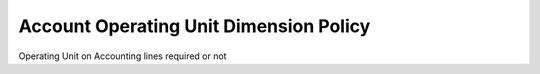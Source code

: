 Account Operating Unit Dimension Policy
=======================================

Operating Unit on Accounting lines required or not
